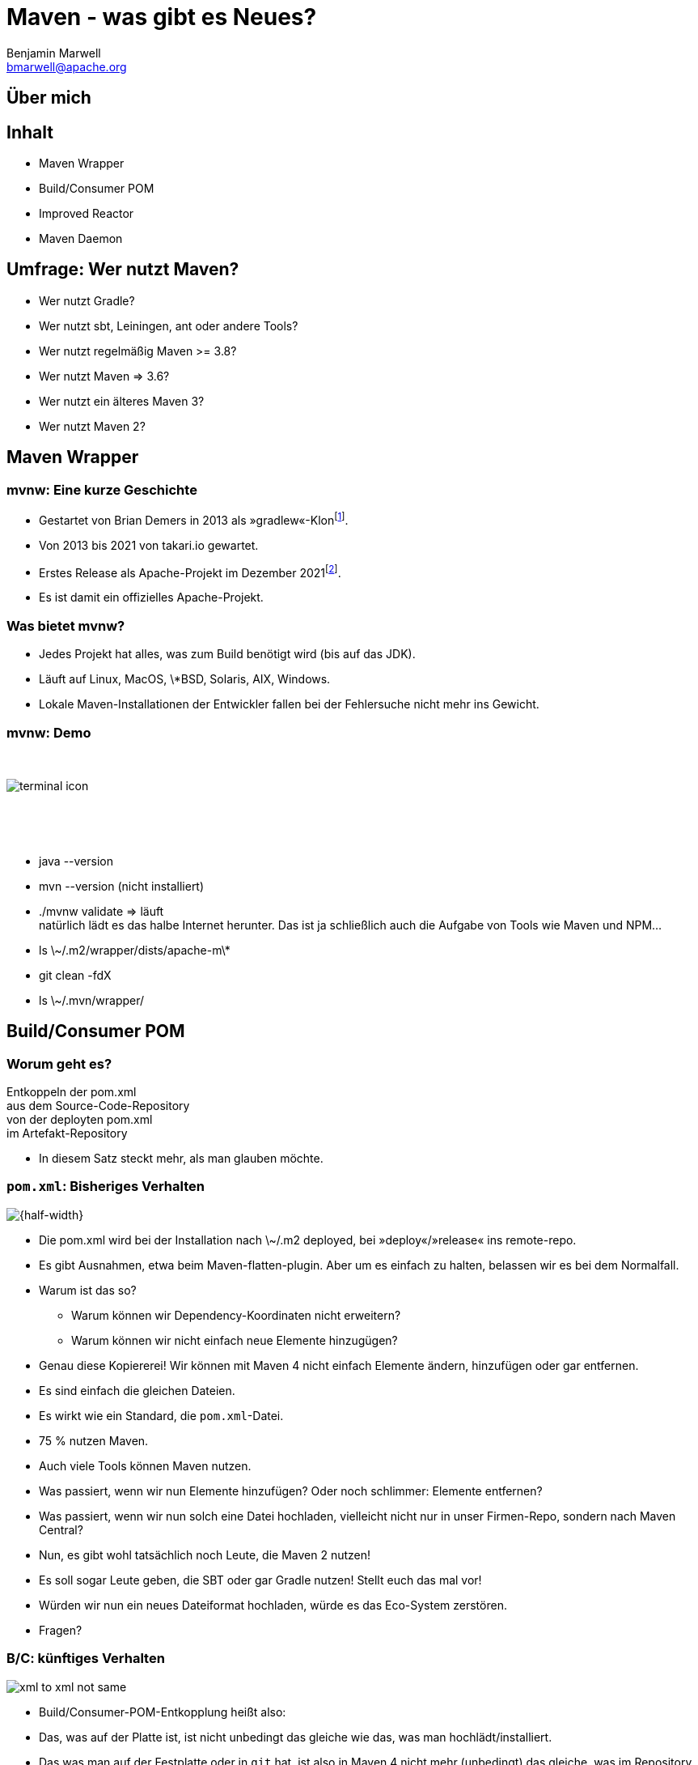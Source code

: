 = Maven - was gibt es Neues?
Benjamin Marwell <bmarwell@apache.org>
//:revealjs_autoSlide: 5000
:revealjs_history: true
:revealjs_fragmentInURL: true
:revealjs_viewDistance: 5
:revealjs_width: 1280
:revealjs_height: 720
:revealjs_controls: true
//:revealjs_controlsLayout: edges
:revealjs_controlsTutorial: true
:revealjs_slideNumber: c/t
:revealjs_showSlideNumber: speaker
//:revealjs_autoPlayMedia: true
:revealjs_defaultTiming: 42
:docinfo: shared
:customcss: css/talk.css
// :revealjsdir: reveal.js-3.9.2
:revealjsdir: reveal.js-4.1.2
:source-highlighter: highlightjs
//:highlightjsdir: highlight.js
:imagesdir: images
:title-slide-background-image: 2022-10-25_mvn_bg.png
:title-slide-transition: zoom
:title-slide-transition-speed: fast
:icons: font


== Über mich

== Inhalt

[%step]
* Maven Wrapper
* Build/Consumer POM
* Improved Reactor
* Maven Daemon

== Umfrage: Wer nutzt Maven?

[%step]
* Wer nutzt Gradle?
* Wer nutzt sbt, Leiningen, ant oder andere Tools?
* Wer nutzt regelmäßig Maven >= 3.8?
* Wer nutzt Maven => 3.6?
* Wer nutzt ein älteres Maven 3?
* Wer nutzt Maven 2?

== Maven Wrapper

=== mvnw: Eine kurze Geschichte

[%step]
* Gestartet von Brian Demers in 2013 als »gradlew«-Klon{empty}footnote:[https://github.com/bdemers/maven-wrapper[]].
* Von 2013 bis 2021 von takari.io gewartet.
* Erstes Release als Apache-Projekt im Dezember 2021{empty}footnote:[https://www.mail-archive.com/users@maven.apache.org/msg143562.html[]].
* Es ist damit ein offizielles Apache-Projekt.

=== Was bietet mvnw?

[%step]
* Jedes Projekt hat alles, was zum Build benötigt wird (bis auf das JDK).
* Läuft auf Linux, MacOS, \*BSD, Solaris, AIX, Windows.
* Lokale Maven-Installationen der Entwickler fallen bei der Fehlersuche nicht mehr ins Gewicht.

[.columns]
=== mvnw: Demo

[.column]
{nbsp}
[.column]
image::terminal-icon.svg[]
[.column]
{nbsp}

{nbsp}

[.notes]
--
* java --version
* mvn --version (nicht installiert)
* ./mvnw validate => läuft +
natürlich lädt es das halbe Internet herunter.
Das ist ja schließlich auch die Aufgabe von Tools wie Maven und NPM...
* ls \~/.m2/wrapper/dists/apache-m\*
* git clean -fdX
* ls \~/.mvn/wrapper/
--

== Build/Consumer POM

=== Worum geht es?

Entkoppeln der pom.xml +
aus dem Source-Code-Repository +
von der deployten pom.xml +
im Artefakt-Repository +

[.notes]
* In diesem Satz steckt mehr, als man glauben möchte.

[transition=fade,transition-speed=fast]
=== `pom.xml`: Bisheriges Verhalten

image::xml_to_xml.png[{half-width}]


[.notes]
--
* Die pom.xml wird bei der Installation nach \~/.m2 deployed, bei »deploy«/»release« ins remote-repo.
* Es gibt Ausnahmen, etwa beim Maven-flatten-plugin. Aber um es einfach zu halten, belassen wir es bei dem Normalfall.
* Warum ist das so? +
** Warum können wir Dependency-Koordinaten nicht erweitern?
** Warum können wir nicht einfach neue Elemente hinzugügen?
* Genau diese Kopiererei! Wir können mit Maven 4 nicht einfach Elemente ändern, hinzufügen oder gar entfernen.
* Es sind einfach die gleichen Dateien.
* Es wirkt wie ein Standard, die `pom.xml`-Datei.
* 75 % nutzen Maven.
* Auch viele Tools können Maven nutzen.
* Was passiert, wenn wir nun Elemente hinzufügen? Oder noch schlimmer: Elemente entfernen?
* Was passiert, wenn wir nun solch eine Datei hochladen, vielleicht nicht nur in unser Firmen-Repo, sondern nach Maven Central?
* Nun, es gibt wohl tatsächlich noch Leute, die Maven 2 nutzen!
* Es soll sogar Leute geben, die SBT oder gar Gradle nutzen!
Stellt euch das mal vor!
* Würden wir nun ein neues Dateiformat hochladen, würde es das Eco-System zerstören.
* Fragen?
--

[transition=fade,transition-speed=fast]
=== B/C: künftiges Verhalten

image::xml_to_xml_not_same.png[]

[.notes]
--
* Build/Consumer-POM-Entkopplung heißt also:
* Das, was auf der Platte ist, ist nicht unbedingt das gleiche wie das, was man hochlädt/installiert.
* Das was man auf der Festplatte oder in `git` hat, ist also in Maven 4 nicht mehr (unbedingt) das gleiche, was im Repository landet -- egal, ob lokal, im Firmen-Repository oder in Maven Central.
* Es wird also in Maven 4 die Projekt-POM in eine „Consumer-POM“ transformiert. Damit können wir Maven4-Projekte kompatibel machen.
* Das was also z.B. in Central landet, ist also ganz sicher kompatibel zu Maven 2 und 3 -- dem *de facto*-Standard.
* Damit stellen wir sicher, dass dort immer eine gültige Datei liegt.
--

=== Build/Consumer-POM: Zusammenfassung

[%steps]
* Entkoppeln der pom.xml aus dem Source-Code-Repository vom deployten pom.xml im Artefakt-Repository.
* Ermöglicht zukünftige Änderungen (Maven 4) an der pom.xml, ohne andere Build-Systeme zu beeinträchtigen. +
… und vor allem: 
* Ohne das komplette Java-Ökosystem zu beschädigen.

[.notes]
--zeug
* Das ist eines der Grundpfeiler von Maven 4. Dadurch können wir das Schema für die pom.xml in Maven 4 anpassen, ohne das Eco-System zu beschädigen.
* Würden wir stattdessen die pom.xml GLOBAL anpassen, würden alle neuen pom-Files das Tooling kaputt machen. „Sorry, liebes komplette Java-Ökosystem; Sorry, liebe Java-Community. Aber wir wollten Maven erweitern, also müsst ihr euer Tooling Updaten“?
* So macht man sich bestimmt keine Freunde, oder?
--

=== Build/Consumer POM: Demo

[.column]
{nbsp}
[.column]
image::terminal-icon.svg[]
[.column]
{nbsp}

{nbsp}

[.notes]
--
* `mvn --version` (Maven 3)
* `mvn4 --version` (Maven 4)
* Ich zeige euch ein paar Änderungen, die mit Maven 3 kaputtgehen, die aber mit Maven 4 funktionieren.
* Eine Parent-Pom mit vielen Modulen -- hier nur eines.
* Im Untermodul steht die Parent-Deklaration -- wie immer, auch mit Verisonsangabe.
* Die Version vom Child-Projekt kann man entfernen -- das geht auch mit Maven 3. +
Die Version wird vererbt.
* Wenn ich die Version aus dem Parent entferne, geht es aber nicht mehr mit Maven 3. +
Es versteht die Parent-Angabe nicht. +
Was genau ist nochmal die exakte Koordinate, bitte?
* Aber eigentlich ist das ja ungewöhnlich: Denn was implizit auch in der Parent-Angabe steht, ist der Pfad zur Pom.xml. +
Der ist `../pom.xml` als Default.
* Hallo Maven, das kriegst du schon alleine raus, oder? ++:)++  +
Komm schon, das schaffst du!! (aber nein...)
* Schade, das nutzen wir doch 99,999 % der Zeit...
* Auch wenn wir mal noch ein Verzeichnis höher gehen müssten... Maven hallo, kriegst du das bitte auch selbst raus? Nein? Schade...
* Maven 4 kann es zum Glück! ++:)++
* Es funktioniert, genauso wie wir es auch erwarten würden. Nur, dass es jetzt *wirklich* funktioniert.
* Wir haben also einige Elemente entfernt:
** Beide Versionen
** $mvn install
** vim ++~/.m2/repository/...++
** Maven 4 hat also die Build-Pom genommen
** Sachen selbst herausgefunden und implizit hinzugefügt
** ... und genau diese Datei installiert.
* Kleines Beispiel, aber zeigt ganz gut, was wir vorhaben.
* Vielleicht auch inter-projekt-Dependencies so auflösen.
** Warum noch version=++${project.version}++ jedes mal schreiben?
* Fragen?
--

== Improved Reactor
